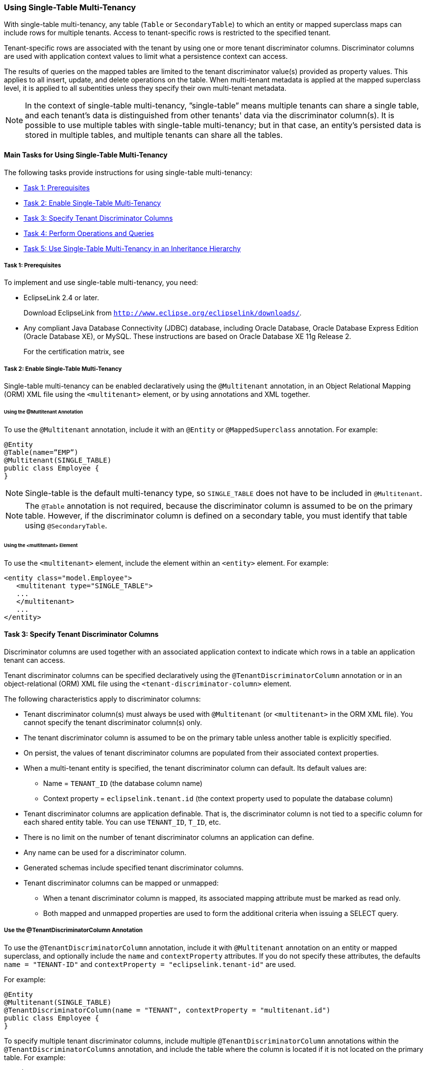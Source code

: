 ///////////////////////////////////////////////////////////////////////////////

    Copyright (c) 2022 Oracle and/or its affiliates. All rights reserved.

    This program and the accompanying materials are made available under the
    terms of the Eclipse Public License v. 2.0, which is available at
    http://www.eclipse.org/legal/epl-2.0.

    This Source Code may also be made available under the following Secondary
    Licenses when the conditions for such availability set forth in the
    Eclipse Public License v. 2.0 are satisfied: GNU General Public License,
    version 2 with the GNU Classpath Exception, which is available at
    https://www.gnu.org/software/classpath/license.html.

    SPDX-License-Identifier: EPL-2.0 OR GPL-2.0 WITH Classpath-exception-2.0

///////////////////////////////////////////////////////////////////////////////
[[MULTITENANCY002]]
=== Using Single-Table Multi-Tenancy

With single-table multi-tenancy, any table (`Table` or `SecondaryTable`)
to which an entity or mapped superclass maps can include rows for
multiple tenants. Access to tenant-specific rows is restricted to the
specified tenant.

Tenant-specific rows are associated with the tenant by using one or more
tenant discriminator columns. Discriminator columns are used with
application context values to limit what a persistence context can
access.

The results of queries on the mapped tables are limited to the tenant
discriminator value(s) provided as property values. This applies to all
insert, update, and delete operations on the table. When multi-tenant
metadata is applied at the mapped superclass level, it is applied to all
subentities unless they specify their own multi-tenant metadata.

NOTE: In the context of single-table multi-tenancy, ”single-table” means
multiple tenants can share a single table, and each tenant's data is
distinguished from other tenants' data via the discriminator column(s).
It is possible to use multiple tables with single-table multi-tenancy;
but in that case, an entity's persisted data is stored in multiple
tables, and multiple tenants can share all the tables.

[[BABIFFCI]]

==== Main Tasks for Using Single-Table Multi-Tenancy

The following tasks provide instructions for using single-table
multi-tenancy:

* link:#CHDBADCI[Task 1: Prerequisites]
* link:#BABDFFJD[Task 2: Enable Single-Table Multi-Tenancy]
* link:#BABFGJAJ[Task 3: Specify Tenant Discriminator Columns]
* link:#BABHIDCG[Task 4: Perform Operations and Queries]
* link:#CHDIHGID[Task 5: Use Single-Table Multi-Tenancy in an Inheritance Hierarchy]

[[CHDBADCI]]

===== Task 1: Prerequisites

To implement and use single-table multi-tenancy, you need:

* EclipseLink 2.4 or later.
+
Download EclipseLink from
`http://www.eclipse.org/eclipselink/downloads/`.
* Any compliant Java Database Connectivity (JDBC) database, including
Oracle Database, Oracle Database Express Edition (Oracle Database XE),
or MySQL. These instructions are based on Oracle Database XE 11g Release
2.
+
For the certification matrix, see

[[BABDFFJD]]

===== Task 2: Enable Single-Table Multi-Tenancy

Single-table multi-tenancy can be enabled declaratively using the
`@Multitenant` annotation, in an Object Relational Mapping (ORM) XML
file using the `<multitenant>` element, or by using annotations and XML
together.

====== Using the @Multitenant Annotation

To use the `@Multitenant` annotation, include it with an `@Entity` or
`@MappedSuperclass` annotation. For example:

[source,oac_no_warn]
----
@Entity
@Table(name=”EMP”)
@Multitenant(SINGLE_TABLE)
public class Employee {
}
----

NOTE: Single-table is the default multi-tenancy type, so `SINGLE_TABLE` does
not have to be included in `@Multitenant`.

NOTE: The `@Table` annotation is not required, because the discriminator
column is assumed to be on the primary table. However, if the
discriminator column is defined on a secondary table, you must identify
that table using `@SecondaryTable`.

====== Using the <multitenant> Element

To use the `<multitenant>` element, include the element within an
`<entity>` element. For example:

[source,oac_no_warn]
----
<entity class="model.Employee">
   <multitenant type="SINGLE_TABLE">
   ...
   </multitenant>
   ...
</entity>
----

[[BABFGJAJ]]

==== Task 3: Specify Tenant Discriminator Columns

Discriminator columns are used together with an associated application
context to indicate which rows in a table an application tenant can
access.

Tenant discriminator columns can be specified declaratively using the
`@TenantDiscriminatorColumn` annotation or in an object-relational (ORM)
XML file using the `<tenant-discriminator-column>` element.

The following characteristics apply to discriminator columns:

* Tenant discriminator column(s) must always be used with `@Multitenant`
(or `<multitenant>` in the ORM XML file). You cannot specify the tenant
discriminator column(s) only.
* The tenant discriminator column is assumed to be on the primary table
unless another table is explicitly specified.
* On persist, the values of tenant discriminator columns are populated
from their associated context properties.
* When a multi-tenant entity is specified, the tenant discriminator
column can default. Its default values are:
** Name = `TENANT_ID` (the database column name)
** Context property = `eclipselink.tenant.id` (the context property used
to populate the database column)
* Tenant discriminator columns are application definable. That is, the
discriminator column is not tied to a specific column for each shared
entity table. You can use `TENANT_ID`, `T_ID`, etc.
* There is no limit on the number of tenant discriminator columns an
application can define.
* Any name can be used for a discriminator column.
* Generated schemas include specified tenant discriminator columns.
* Tenant discriminator columns can be mapped or unmapped:
** When a tenant discriminator column is mapped, its associated mapping
attribute must be marked as read only.
** Both mapped and unmapped properties are used to form the additional
criteria when issuing a SELECT query.

===== Use the @TenantDiscriminatorColumn Annotation

To use the `@TenantDiscriminatorColumn` annotation, include it with
`@Multitenant` annotation on an entity or mapped superclass, and
optionally include the `name` and `contextProperty` attributes. If you
do not specify these attributes, the defaults `name = "TENANT-ID"` and
`contextProperty = "eclipselink.tenant-id"` are used.

For example:

[source,oac_no_warn]
----
@Entity
@Multitenant(SINGLE_TABLE)
@TenantDiscriminatorColumn(name = "TENANT", contextProperty = "multitenant.id")
public class Employee {
}
----

To specify multiple tenant discriminator columns, include multiple
`@TenantDiscriminatorColumn` annotations within the
`@TenantDiscriminatorColumns` annotation, and include the table where
the column is located if it is not located on the primary table. For
example:

[source,oac_no_warn]
----
@Entity
@Table(name = "EMPLOYEE")
@SecondaryTable(name = "RESPONSIBILITIES")
@Multitenant(SINGLE_TABLE)
@TenantDiscriminatorColumns({
   @TenantDiscriminatorColumn(name = "TENANT_ID", 
      contextProperty = "employee-tenant.id", length = 20)
   @TenantDiscriminatorColumn(name = "TENANT_CODE", 
      contextProperty = "employee-tenant.code", discriminatorType = STRING, 
      table = "RESPONSIBILITIES")
  }
)
public Employee() {
   ...
}
----

===== Use the <tenant-discriminator-column> Element

To use the `<tenant-discriminator-column>` element, include the element
within a `<multitenant>` element and optionally include the `name` and
`context-property` attributes. If you do not specify these attributes,
the defaults `name = "TENANT-ID"` and
`contextProperty = "eclipselink.tenant-id"` are used.

For example:

[source,oac_no_warn]
----
<entity class="model.Employee">
   <multitenant>
      <tenant-discriminator-column name="TENANT"
         context-property="multitenant.id"/>
   </multitenant>
   ...
</entity>
----

To specify multiple columns, include additional
`<tenant-discriminator-column>` elements, and include the table where
the column is located if it is not located on the primary table. For
example:

[source,oac_no_warn]
----
<entity class="model.Employee">
   <multitenant type="SINGLE_TABLE">
      <tenant-discriminator-column name="TENANT_ID"
         context-property="employee-tenant.id" length="20"/>
      <tenant-discriminator-column name="TENANT_CODE"
         context-property="employee-tenant.id" discriminator-type="STRING"
         table="RESPONSIBILITIES"/>
   </multitenant>
   <table name="EMPLOYEE"/>
   <secondary-table name="RESPONSIBILITIES"/>
   ...
</entity>
----

===== Map Tenant Discriminator Columns

Tenant discriminator columns can be mapped to a primary key or to
another column. The following example maps the tenant discriminator
column to the primary key on the table during DDL generation:

[source,oac_no_warn]
----
@Entity
@Table(name = "ADDRESS")
@Multitenant
@TenantDiscriminatorColumn(name = "TENANT", contextProperty = "tenant.id",
   primaryKey = true)
public Address() {
  ...
}
----

The following example uses the ORM XML file to map the tenant
discriminator column to a primary key:

[source,oac_no_warn]
----
<entity class="model.Address">
   <multitenant>
      <tenant-discriminator-column name="TENANT"
         context-property="multitenant.id" primary-key="true"/>
   </multitenant>
   <table name="ADDRESS"/>
   ...
</entity>
----

The following example maps the tenant discriminator column to another
column named `AGE`:

[source,oac_no_warn]
----
@Entity
@Table(name = "Player")
@Multitenant
@TenantDiscriminatorColumn(name = "AGE", contextProperty = "tenant.age")
public Player() {
  ...
 
  @Basic
  @Column(name="AGE", insertable="false", updatable="false")
  public int age;
}
----

The following example uses the ORM XML file to map the tenant
discriminator column to another column named `AGE`:

[source,oac_no_warn]
----
<entity class="model.Player">
  <multitenant>
    <tenant-discriminator-column name="AGE" context-property="tenant.age"/>
  </multitenant>
  <table name="PLAYER"/>
  ...
  <attributes>
    <basic name="age" insertable="false" updatable="false">
      <column name="AGE"/>
    </basic>
    ...
  </attributes>
  ...
</entity>
----

[[CHDIIAAF]]

===== Define Persistence Unit and Entity Mappings Defaults

In addition to configuring discriminator columns at the entity and
mapped superclass levels, you can also configure them at the
`persistence-unit-defaults` and `entity-mappings` levels to provide
defaults. Defining the metadata at the these levels follows similar JPA
metadata defaulting and overriding rules.

Specify default tenant discriminator column metadata at the
`persistence-unit-defaults` level in the ORM XML file. When defined at
this level, the defaults apply to all entities of the persistence unit
that have specified a multi-tenant type of `SINGLE_TABLE` minus those
that specify their own tenant discriminator metadata. For example:

[source,oac_no_warn]
----
<persistence-unit-metadata>
  <persistence-unit-defaults>
    <tenant-discriminator-column name="TENANT_ID" context-property="tenant.id"/>
  </persistence-unit-defaults>
</persistence-unit-metadata>
----

You can also specify tenant discriminator column metadata at the
`entity-mappings` level in the ORM XML file. A setting at this level
overrides a persistence unit default and applies to all entities with a
multi-tenant type of `SINGLE_TABLE` of the mapping file, minus those
that specify their own tenant discriminator metadata. For example:

[source,oac_no_warn]
----
<entity-mappings>
  ...
      ...
      <tenant-discriminator-column name="TENANT_ID" context-property="tenant.id"/>
      ...
</entity-mappings>
----

===== Configure Context Properties and Caching Scope

Runtime context properties are used in conjunction with the
multi-tenancy configuration on an entity (or mapped superclass) to
implement the multi-tenancy strategy. For example, the tenant ID
assigned to a tenant discriminator column for an entity is used at
runtime (via an entity manager) to restrict access to data, based on
that tenant's ownership of (or access to) the rows and tables of the
database.

At runtime, multi-tenancy properties can be specified in a persistence
unit definition or passed to a create entity manager factory call.

The order of precedence for tenant discriminator column properties is as
follows:

. `EntityManager`
. `EntityManagerFactory`
. Application context (when in a Jakarta EE container)

For example, to set the configuration on a persistence unit in
`persistence.xml`:

[source,oac_no_warn]
----
<persistence-unit name="multitenant">
   ...
   <properties>
      <property name="tenant.id" value="707"/>
      ...
   </properties>
</persistence-unit>
----

Alternatively, to set the properties programmatically:

[source,oac_no_warn]
----
HashMap properties = new HashMap();
properties.put("tenant.id", "707");
...     
EntityManager em = Persistence.createEntityManagerFactory("multi-tenant", 
      properties).createEntityManager();
----

NOTE: Swapping tenant IDs during a live `EntityManager` is not allowed.

[[CHDBHBIG]]

====== Configure a Shared Entity Manager

By default, tenants share the entity manager factory. A single
application instance with a shared `EntityManagerFactory` for a
persistence unit can be responsible for handling requests from multiple
tenants.

The following example shows a shared entity manager factory
configuration:

[source,oac_no_warn]
----
EntityManager em = createEntityManager(MULTI_TENANT_PU);
em.getTransaction().begin();
em.setProperty(EntityManagerProperties.MULTITENANT_PROPERTY_DEFAULT, "my_id");
----

When using a shared entity manager factory, the L2 cache is by default
not shared, and therefore multi-tenant entities have an `ISOLATED` cache
setting.

To share the cache, set the
`eclipselink.multitenant.tenants-share-cache` property to `true`. This
results in multi-tenant entities having a PROTECTED cache setting.

CAUTION: Queries that use the cache may return data from other tenants when using
the `PROTECTED` setting.

====== Configure a Non-Shared Entity Manager

To create an entity manager factory that is not shared, set the
`eclipselink.multitenant.tenants-share-emf` property to `false`.

When the entity manager factory is not shared, you must use the
`eclipselink.session-name` property to provide a unique session name, as
shown in the following example. This ensures that a unique server
session and cache are provided for each tenant. This provides full
caching capabilities. For example,

[source,oac_no_warn]
----
HashMap properties = new HashMap();
properties.put("tenant.id", "707");
properties.put("eclipselink.session-name", "multi-tenant-707");
...     
EntityManager em = Persistence.createEntityManagerFactory("multitenant", 
                      properties).createEntityManager();
----

Another example:

[source,oac_no_warn]
----
HashMap properties = new HashMap();
properties.put(PersistenceUnitProperties.MULTITENANT_SHARED_EMF, "false");
properties.put(PersistenceUnitProperties.SESSION_NAME, "non-shared-emf-for-this-emp");
properties.put(PersistenceUnitProperties.MULTITENANT_PROPERTY_DEFAULT, "this-emp");
...     
EntityManager em = Persistence.createEntityManagerFactory("multi-tenant-pu", properties).createEntityManager();
----

An example in the persistence unit definition:

[source,oac_no_warn]
----
<persistence-unit name="multi-tenant-pu">
  ...
  <properties>
    <property name="eclipselink.multitenant.tenants-share-emf" value="false"/>
    <property name="eclipselink.session-name" 
         value="non-shared-emf-for-this-emp"/>
    <property name="eclipselink.tenant-id" value="this-emp"/>
    ...
  </properties>
</persistence-unit>
----

====== Configure an Entity Manager

When configuring properties at the level of the entity manager, you must
specify the caching strategies, because the same server session can be
used for each tenant. For example, you can set up an isolation level (L1
cache) to ensure no shared tenant information exists in the L2 cache.
These settings are set when creating the entity manager factory.

[source,oac_no_warn]
----
HashMap tenantProperties = new HashMap();
properties.put("tenant.id", "707");
 
HashMap cacheProperties = new HashMap();
properties.put("eclipselink.cache.shared.Employee", "false");
properties.put("eclipselink.cache.size.Address", "10");
properties.put("eclipselink.cache.type.Contract", "NONE");
...     
EntityManager em = Persistence.createEntityManagerFactory("multitenant", 
                      cacheProperties).createEntityManager(tenantProperties);
...
----

[[BABHIDCG]]

==== Task 4: Perform Operations and Queries

The tenant discriminator column is used at runtime through entity
manager operations and querying. The tenant discriminator column and
value are supported through the following entity manager operations:

* `persist()`
* `find()`
* `refresh()`

The tenant discriminator column and value are supported through the
following queries:

* Named queries
* Update all
* Delete all

NOTE: Multi-tenancy is not supported through named native queries. To use
named native queries in a multi-tenant environment, manually handle any
multi-tenancy issues directly in the query. In general, it is best to
avoid named native queries in a multi-tenant environment.

[[CHDIHGID]]

===== Task 5: Use Single-Table Multi-Tenancy in an Inheritance Hierarchy

Inheritance strategies are configured by specifying the inheritance type
(`@jakarta.persistence.Inheritance`). Single-table multi-tenancy can be
used in an inheritance hierarchy, as follows:

* Multi-tenant metadata can be applied only at the root level of the
inheritance hierarchy when using a `SINGLE_TABLE` or `JOINED`
inheritance strategy.
* You can also specify multi-tenant metadata within a `TABLE_PER_CLASS`
inheritance hierarchy. In this case, every entity has its own table,
with all its mapping data (which is not the case with `SINGLE_TABLE` or
`JOINED` strategies). Consequently, in the `TABLE_PER_CLASS` strategy,
some entities of the hierarchy may be multi-tenant, while others may not
be. The other inheritance strategies can only specify multi-tenancy at
the root level, because you cannot isolate an entity to a single table
to build only its type.
